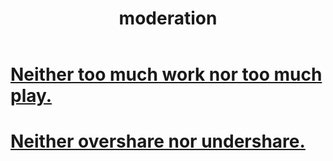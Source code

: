 :PROPERTIES:
:ID:       34e03fd6-963b-451c-85c8-b8063518e597
:END:
#+title: moderation
* [[id:e32322dd-0ae6-4c7c-a619-a32accac8763][Neither too much work nor too much play.]]
* [[id:0099068b-7ef0-4413-b3aa-18997353baa4][Neither overshare nor undershare.]]
